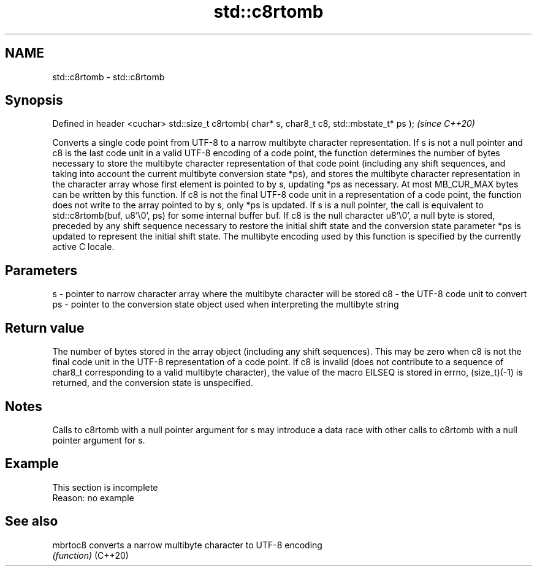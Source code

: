 .TH std::c8rtomb 3 "2020.03.24" "http://cppreference.com" "C++ Standard Libary"
.SH NAME
std::c8rtomb \- std::c8rtomb

.SH Synopsis

Defined in header <cuchar>
std::size_t c8rtomb( char* s, char8_t c8, std::mbstate_t* ps );  \fI(since C++20)\fP

Converts a single code point from UTF-8 to a narrow multibyte character representation.
If s is not a null pointer and c8 is the last code unit in a valid UTF-8 encoding of a code point, the function determines the number of bytes necessary to store the multibyte character representation of that code point (including any shift sequences, and taking into account the current multibyte conversion state *ps), and stores the multibyte character representation in the character array whose first element is pointed to by s, updating *ps as necessary. At most MB_CUR_MAX bytes can be written by this function.
If c8 is not the final UTF-8 code unit in a representation of a code point, the function does not write to the array pointed to by s, only *ps is updated.
If s is a null pointer, the call is equivalent to std::c8rtomb(buf, u8'\\0', ps) for some internal buffer buf.
If c8 is the null character u8'\\0', a null byte is stored, preceded by any shift sequence necessary to restore the initial shift state and the conversion state parameter *ps is updated to represent the initial shift state.
The multibyte encoding used by this function is specified by the currently active C locale.

.SH Parameters


s  - pointer to narrow character array where the multibyte character will be stored
c8 - the UTF-8 code unit to convert
ps - pointer to the conversion state object used when interpreting the multibyte string


.SH Return value

The number of bytes stored in the array object (including any shift sequences). This may be zero when c8 is not the final code unit in the UTF-8 representation of a code point.
If c8 is invalid (does not contribute to a sequence of char8_t corresponding to a valid multibyte character), the value of the macro EILSEQ is stored in errno, (size_t)(-1) is returned, and the conversion state is unspecified.

.SH Notes

Calls to c8rtomb with a null pointer argument for s may introduce a data race with other calls to c8rtomb with a null pointer argument for s.

.SH Example


 This section is incomplete
 Reason: no example


.SH See also



mbrtoc8 converts a narrow multibyte character to UTF-8 encoding
        \fI(function)\fP
(C++20)




